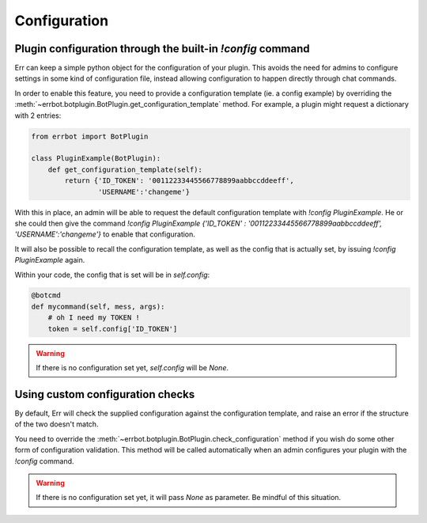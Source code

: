 Configuration
=============

Plugin configuration through the built-in `!config` command
-----------------------------------------------------------

Err can keep a simple python object for the configuration of your
plugin. This avoids the need for admins to configure settings in
some kind of configuration file, instead allowing configuration to
happen directly through chat commands.

In order to enable this feature, you need to provide a configuration
template (ie. a config example) by overriding the
:meth:`~errbot.botplugin.BotPlugin.get_configuration_template`
method. For example, a plugin might request a dictionary with 2
entries:

.. code-block:: python

    from errbot import BotPlugin

    class PluginExample(BotPlugin):
        def get_configuration_template(self):
            return {'ID_TOKEN': '00112233445566778899aabbccddeeff',
                    'USERNAME':'changeme'}

With this in place, an admin will be able to request the default
configuration template with `!config PluginExample`. He or she could
then give the command
`!config PluginExample {'ID_TOKEN' : '00112233445566778899aabbccddeeff', 'USERNAME':'changeme'}`
to enable that configuration.

It will also be possible to recall the configuration template, as
well as the config that is actually set, by issuing `!config
PluginExample` again.

Within your code, the config that is set will be in `self.config`:

.. code-block:: python

    @botcmd
    def mycommand(self, mess, args):
        # oh I need my TOKEN !
        token = self.config['ID_TOKEN']

.. warning::
    If there is no configuration set yet, `self.config` will be
    `None`.


Using custom configuration checks
---------------------------------

By default, Err will check the supplied configuration against the
configuration template, and raise an error if the structure of the
two doesn't match.

You need to override the :meth:`~errbot.botplugin.BotPlugin.check_configuration`
method if you wish do some other form of configuration validation.
This method will be called automatically when an admin configures
your plugin with the `!config` command.


.. warning::
    If there is no configuration set yet, it will pass `None` as
    parameter. Be mindful of this situation.
